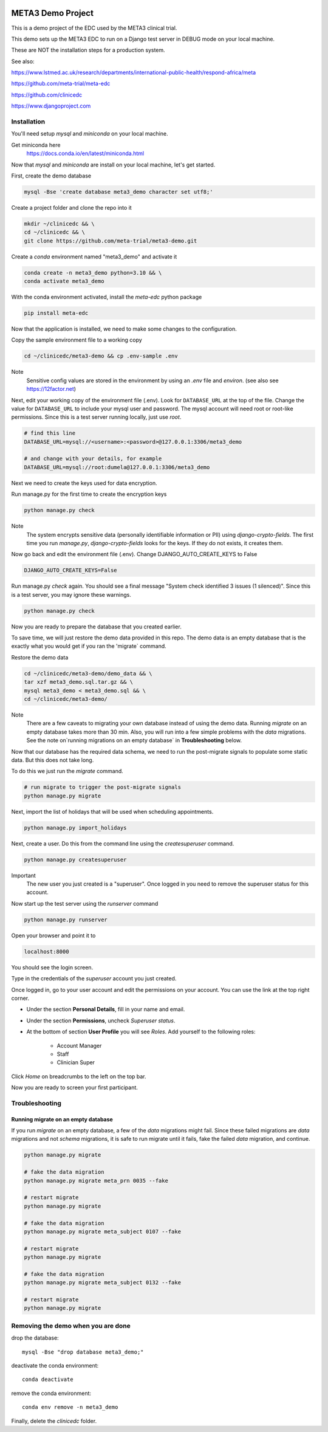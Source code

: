 |pypi|


META3 Demo Project
==================

This is a demo project of the EDC used by the META3 clinical trial.

This demo sets up the META3 EDC to run on a Django test server in DEBUG mode on your local machine.

These are NOT the installation steps for a production system.

See also:

https://www.lstmed.ac.uk/research/departments/international-public-health/respond-africa/meta

https://github.com/meta-trial/meta-edc

https://github.com/clinicedc

https://www.djangoproject.com

Installation
------------

You'll need setup `mysql` and `miniconda` on your local machine.

Get miniconda here
    https://docs.conda.io/en/latest/miniconda.html


Now that `mysql` and `miniconda` are install on your local machine, let's get started.

First, create the demo database

.. code-block:: bash

  mysql -Bse 'create database meta3_demo character set utf8;'


Create a project folder and clone the repo into it

.. code-block:: bash

  mkdir ~/clinicedc && \
  cd ~/clinicedc && \
  git clone https://github.com/meta-trial/meta3-demo.git


Create a `conda` environment named "meta3_demo" and activate it

.. code-block:: bash

  conda create -n meta3_demo python=3.10 && \
  conda activate meta3_demo


With the conda environment activated, install the `meta-edc` python package

.. code-block:: bash

  pip install meta-edc


Now that the application is installed, we need to make some changes to the configuration. 

Copy the sample environment file to a working copy

.. code-block:: bash

    cd ~/clinicedc/meta3-demo && cp .env-sample .env


Note
    Sensitive config values are stored in the environment by using an `.env` file and `environ`. (see also see https://12factor.net)

Next, edit your working copy of the environment file (.env). Look for ``DATABASE_URL`` at the top of the file. Change the value for ``DATABASE_URL`` to include your mysql user and password. The mysql account will need root or root-like permissions. Since this is a test server running locally, just use `root`.

.. code-block:: bash

  # find this line
  DATABASE_URL=mysql://<username>:<password>@127.0.0.1:3306/meta3_demo
  
  # and change with your details, for example
  DATABASE_URL=mysql://root:dumela@127.0.0.1:3306/meta3_demo

Next we need to create the keys used for data encryption. 

Run manage.py for the first time to create the encryption keys

.. code-block:: bash

  python manage.py check

Note
    The system encrypts sensitive data (personally identifiable information or PII) using `django-crypto-fields`. The first time you run
    `manage.py`, `django-crypto-fields` looks for the keys. If they do not exists, it creates them. 

Now go back and edit the environment file (.env). Change DJANGO_AUTO_CREATE_KEYS to False

.. code-block:: bash

    DJANGO_AUTO_CREATE_KEYS=False

Run manage.py `check` again. You should see a final message "System check identified 3 issues (1 silenced)". Since this is a test server, you may ignore these warnings.

.. code-block:: bash

  python manage.py check

Now you are ready to prepare the database that you created earlier.

To save time, we will just restore the demo data provided in this repo. The demo data is an empty database that is the exactly what you would get if you ran the 'migrate` command.

Restore the demo data

.. code-block:: bash

    cd ~/clinicedc/meta3-demo/demo_data && \
    tar xzf meta3_demo.sql.tar.gz && \
    mysql meta3_demo < meta3_demo.sql && \
    cd ~/clinicedc/meta3-demo/

Note
    There are a few caveats to migrating your own database instead of using the demo data. Running `migrate` on an empty database takes more than 30 min. Also, you will run into a few simple problems with the `data` migrations. See the note on`running migrations on an empty database` in **Troubleshooting** below.

Now that our database has the required data schema, we need to run the post-migrate signals to populate some static data. But this does not take long. 

To do this we just run the `migrate` command.

.. code-block:: bash

    # run migrate to trigger the post-migrate signals
    python manage.py migrate


Next, import the list of holidays that will be used when scheduling appointments.

.. code-block:: bash

    python manage.py import_holidays

Next, create a user. Do this from the command line using the `createsuperuser` command.

.. code-block:: bash

  python manage.py createsuperuser

Important
    The new user you just created is a "superuser". Once logged in you need to remove the superuser status for
    this account.

Now start up the test server using the `runserver` command

.. code-block:: bash

  python manage.py runserver


Open your browser and point it to

.. code-block:: bash

  localhost:8000

You should see the login screen.

Type in the credentials of the `superuser` account you just created.

Once logged in, go to your user account and edit the permissions on your account. You can use the link at the top right corner.

* Under the section **Personal Details**, fill in your name and email.
* Under the section **Permissions**, uncheck *Superuser status*.
* At the bottom of section **User Profile** you will see `Roles`. Add yourself to the following roles:

    * Account Manager
    * Staff
    * Clinician Super

Click `Home` on breadcrumbs to the left on the top bar.

Now you are ready to screen your first participant.


Troubleshooting
---------------

Running migrate on an empty database
++++++++++++++++++++++++++++++++++++

If you run `migrate` on an empty database, a few of the `data` migrations might fail.
Since these failed migrations are `data` migrations and not `schema` migrations, it is safe to run migrate until it fails,
fake the failed `data` migration, and continue.

.. code-block:: bash

    python manage.py migrate

    # fake the data migration
    python manage.py migrate meta_prn 0035 --fake

    # restart migrate
    python manage.py migrate

    # fake the data migration
    python manage.py migrate meta_subject 0107 --fake

    # restart migrate
    python manage.py migrate

    # fake the data migration
    python manage.py migrate meta_subject 0132 --fake

    # restart migrate
    python manage.py migrate

Removing the demo when you are done
-----------------------------------

drop the database::

  mysql -Bse "drop database meta3_demo;"

deactivate the conda environment::

  conda deactivate

remove the conda environment::

  conda env remove -n meta3_demo

Finally, delete the `clinicedc` folder.


.. |pypi| image:: https://img.shields.io/pypi/v/meta3-demo.svg
    :target: https://pypi.python.org/pypi/meta3-demo
